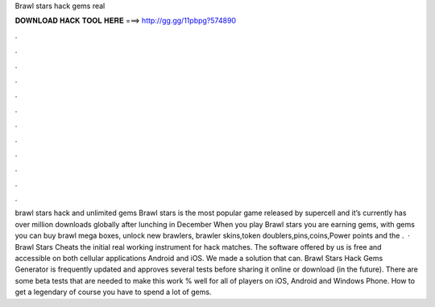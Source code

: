 Brawl stars hack gems real

𝐃𝐎𝐖𝐍𝐋𝐎𝐀𝐃 𝐇𝐀𝐂𝐊 𝐓𝐎𝐎𝐋 𝐇𝐄𝐑𝐄 ===> http://gg.gg/11pbpg?574890

.

.

.

.

.

.

.

.

.

.

.

.

brawl stars hack and unlimited gems Brawl stars is the most popular game released by supercell and it’s currently has over million downloads globally after lunching in December When you play Brawl stars you are earning gems, with gems you can buy brawl mega boxes, unlock new brawlers, brawler skins,token doublers,pins,coins,Power points and the .  · Brawl Stars Cheats the initial real working instrument for hack matches. The software offered by us is free and accessible on both cellular applications Android and iOS. We made a solution that can. Brawl Stars Hack Gems Generator is frequently updated and approves several tests before sharing it online or download (in the future). There are some beta tests that are needed to make this work % well for all of players on iOS, Android and Windows Phone. How to get a legendary of course you have to spend a lot of gems.